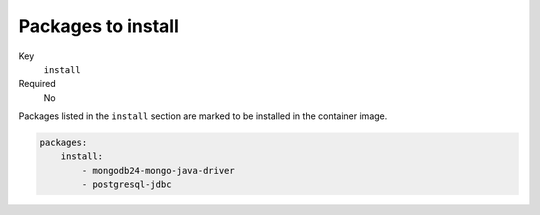 Packages to install
^^^^^^^^^^^^^^^^^^^^^^^^^^^^^

Key
    ``install``
Required
    No

Packages listed in the ``install`` section are marked to be installed in the container image.

.. code-block:: yaml

    packages:
        install:
            - mongodb24-mongo-java-driver
            - postgresql-jdbc
